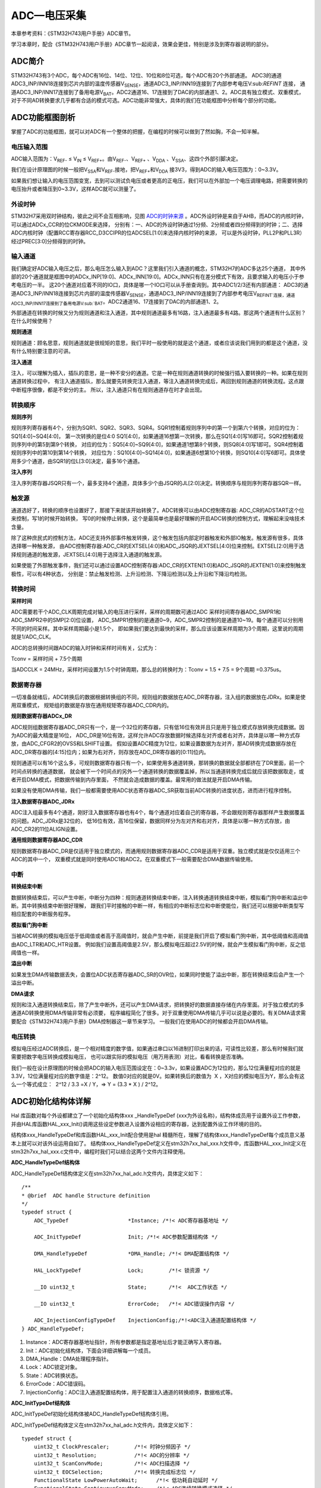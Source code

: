 .. vim: syntax=rst

ADC—电压采集
=================

本章参考资料：《STM32H743用户手册》ADC章节。

学习本章时，配合《STM32H743用户手册》ADC章节一起阅读，效果会更佳，特别是涉及到寄存器说明的部分。

ADC简介
~~~~~~~~~~~~~

STM32H743有3个ADC，每个ADC有16位、14位、12位、10位和8位可选，每个ADC有20个外部通道。
ADC3的通道ADC3_INP/INN18连接到芯片内部的温度传感器V\ :sub:`SENSE`\ ，通道ADC3_INP/INN19连接到了内部参考电压V\:sub:`REFINT` 连接，
通道ADC3_INP/INN17连接到了备用电源V\ :sub:`BAT`\。ADC2通道16、17连接到了DAC的内部通道1、2。ADC具有独立模式、双重模式，
对于不同AD转换要求几乎都有合适的模式可选。ADC功能非常强大，具体的我们在功能框图中分析每个部分的功能。

ADC功能框图剖析
~~~~~~~~~~~~~~~~~~~~~~~~~

.. image:: media/ADC002.png
    :align: center
    :name: 单个ADC功能框图
    :alt: 单个ADC功能框图

掌握了ADC的功能框图，就可以对ADC有一个整体的把握，在编程的时候可以做到了然如胸，不会一知半解。

电压输入范围
^^^^^^^^^^^^^^^^^^^^

ADC输入范围为：V\ :sub:`REF-` ≤ V\ :sub:`IN` ≤ V\ :sub:`REF+`\ 。由V\ :sub:`REF-`\ 、V\ :sub:`REF+` 、V\ :sub:`DDA` 、V\ :sub:`SSA`\ 、这四个外部引脚决定。

我们在设计原理图的时候一般把V\ :sub:`SSA`\ 和V\ :sub:`REF-`\ 接地，把V\ :sub:`REF+`\ 和V\ :sub:`DDA` 接3V3，得到ADC的输入电压范围为：0~3.3V。

如果我们想让输入的电压范围变宽，去到可以测试负电压或者更高的正电压，我们可以在外部加一个电压调理电路，把需要转换的电压抬升或者降压到0~3.3V，这样ADC就可以测量了。

外设时钟
^^^^^^^^^^^^

STM32H7采用双时钟结构，彼此之间不会互相影响，见图 ADC的时钟来源_ 。ADC外设时钟是来自于AHB，而ADC的内核时钟，可以通过ADCx_CCR的位CKMODE来选择，
分别有：一、ADC的外设时钟通过1分频、2分频或者四分频得到的时钟；二、选择ADC内核时钟（配置RCC寄存器RCC_D3CCIPR的位ADCSEL[1:0]来选择内核时钟的来源，
可以是外设时钟，PLL2P和PLL3R）经过PREC[3:0]分频得到的时钟。

.. image:: media/ADC003.png
    :align: center
    :name: ADC的时钟来源
    :alt: ADC的时钟来源


输入通道
^^^^^^^^^^^^

我们确定好ADC输入电压之后，那么电压怎么输入到ADC？这里我们引入通道的概念，STM32H7的ADC多达25个通道，
其中外部的20个通道就是框图中的ADCx_INP[19:0]、ADCx_INN[19:0]。ADCx_INN只有在差分模式下有效，且要求输入的电压小于参考电压的一半。
这20个通道对应着不同的IO口，具体是哪一个IO口可以从手册查询到。其中ADC1/2/3还有内部通道：
ADC3的通道ADC3_INP/INN18连接到芯片内部的温度传感器V\ :sub:`SENSE`\ ，通道ADC3_INP/INN19连接到了内部参考电压V\
:sub:`REFINT`连接，通道ADC3_INP/INN17连接到了备用电源V\ :sub:`BAT`\ 。ADC2通道16、17连接到了DAC的内部通道1、2。

.. image:: media/ADC004.png
    :align: center
    :name: STM32H743XIHxADC通道
    :alt: STM32H743XIHxADC通道


外部通道在转换的时候又分为规则通道和注入通道，其中规则通道最多有16路，注入通道最多有4路。那这两个通道有什么区别？在什么时候使用？

**规则通道**


规则通道：顾名思意，规则通道就是很规矩的意思，我们平时一般使用的就是这个通道，或者应该说我们用到的都是这个通道，没有什么特别要注意的可讲。

**注入通道**


注入，可以理解为插入，插队的意思，是一种不安分的通道。它是一种在规则通道转换的时候强行插入要转换的一种。如果在规则通道转换过程中，
有注入通道插队，那么就要先转换完注入通道，等注入通道转换完成后，再回到规则通道的转换流程。这点跟中断程序很像，都是不安分的主。
所以，注入通道只有在规则通道存在时才会出现。

转换顺序
^^^^^^^^^^^^

**规则序列**


规则序列寄存器有4个，分别为SQR1、SQR2、SQR3、SQR4。SQR1控制着规则序列中的第一个到第六个转换，对应的位为：SQ1[4:0]~SQ4[4:0]，
第一次转换的是位4:0 SQ1[4:0]，如果通道16想第一次转换，那么在SQ1[4:0]写16即可。SQR2控制着规则序列中的第5到第9个转换，
对应的位为：SQ5[4:0]~SQ9[4:0]，如果通道1想第8个转换，则SQ8[4:0]写1即可。SQR4控制着规则序列中的第10到第14个转换，
对应位为：SQ10[4:0]~SQ14[4:0]，如果通道6想第10个转换，则SQ10[4:0]写6即可。具体使用多少个通道，由SQR1的位L[3:0]决定，最多16个通道。

.. image:: media/ADC005.png
    :align: center
    :name: 规则序列寄存器
    :alt: 规则序列寄存器

**注入序列**


注入序列寄存器JSQR只有一个，最多支持4个通道，具体多少个由JSQR的JL[2:0]决定。转换顺序与规则序列寄存器SQR一样。

.. image:: media/ADC006.png
    :align: center
    :name: 注入序列寄存器
    :alt: 注入序列寄存器

触发源
^^^^^^^^^^^^

通道选好了，转换的顺序也设置好了，那接下来就该开始转换了。ADC转换可以由ADC控制寄存器: ADC_CR的ADSTART这个位来控制，写1的时候开始转换，
写0的时候停止转换，这个是最简单也是最好理解的开启ADC转换的控制方式，理解起来没啥技术含量。

除了这种庶民式的控制方法，ADC还支持外部事件触发转换，这个触发包括内部定时器触发和外部IO触发。触发源有很多，具体选择哪一种触发源，
由ADC控制寄存器:ADC_CR的EXTSEL[4:0]和ADC_JSQR的JEXTSEL[4:0]位来控制。EXTSEL[2:0]用于选择规则通道的触发源，JEXTSEL[4:0]用于选择注入通道的触发源。

如果使能了外部触发事件，我们还可以通过设置ADC控制寄存器:ADC_CR的EXTEN[1:0]和ADC_JSQR的JEXTEN[1:0]来控制触发极性，可以有4种状态，
分别是：禁止触发检测、上升沿检测、下降沿检测以及上升沿和下降沿均检测。

转换时间
^^^^^^^^^^^^

**采样时间**


ADC需要若干个ADC_CLK周期完成对输入的电压进行采样，采样的周期数可通过ADC 采样时间寄存器ADC_SMPR1和ADC_SMPR2中的SMP[2:0]位设置，
ADC_SMPR1控制的是通道0~9，ADC_SMPR2控制的是通道10~19。每个通道可以分别用不同的时间采样。其中采样周期最小是1.5个，
即如果我们要达到最快的采样，那么应该设置采样周期为3个周期，这里说的周期就是1/ADC_CLK。

ADC的总转换时间跟ADC的输入时钟和采样时间有关，公式为：

Tconv = 采样时间 + 7.5个周期

当ADCCLK = 24MHz，采样时间设置为1.5个时钟周期，那么总的转换时为：Tconv = 1.5 + 7.5 = 9个周期 =0.375us。

数据寄存器
^^^^^^^^^^^^

一切准备就绪后，ADC转换后的数据根据转换组的不同，规则组的数据放在ADC_DR寄存器，注入组的数据放在JDRx。如果是使用双重模式，
规矩组的数据是存放在通用规矩寄存器ADC_CDR内的。

**规则数据寄存器ADCx_DR**


ADC规则组数据寄存器ADC_DR只有一个，是一个32位的寄存器，只有低16位有效并且只是用于独立模式存放转换完成数据。因为ADC的最大精度是16位，
ADC_DR是16位有效，这样允许ADC存放数据时候选择左对齐或者右对齐，具体是以哪一种方式存放，由ADC_CFGR2的OVSS和LSHIFT设置。
假如设置ADC精度为12位，如果设置数据为左对齐，那AD转换完成数据存放在ADC_DR寄存器的[4:15]位内；如果为右对齐，则存放在ADC_DR寄存器的[0:11]位内。

规则通道可以有16个这么多，可规则数据寄存器只有一个，如果使用多通道转换，那转换的数据就全部都挤在了DR里面，前一个时间点转换的通道数据，
就会被下一个时间点的另外一个通道转换的数据覆盖掉，所以当通道转换完成后就应该把数据取走，或者开启DMA模式，把数据传输到内存里面，
不然就会造成数据的覆盖。最常用的做法就是开启DMA传输。

如果没有使用DMA传输，我们一般都需要使用ADC状态寄存器ADC_SR获取当前ADC转换的进度状态，进而进行程序控制。

**注入数据寄存器ADC_JDRx**


ADC注入组最多有4个通道，刚好注入数据寄存器也有4个，每个通道对应着自己的寄存器，不会跟规则寄存器那样产生数据覆盖的问题。ADC_JDRx是32位的，
低16位有效，高16位保留，数据同样分为左对齐和右对齐，具体是以哪一种方式存放，由ADC_CR2的11位ALIGN设置。

**通用规则数据寄存器ADC_CDR**


规则数据寄存器ADC_DR是仅适用于独立模式的，而通用规则数据寄存器ADC_CDR是适用于双重。独立模式就是仅仅适用三个ADC的其中一个，
双重模式就是同时使用ADC1和ADC2。在双重模式下一般需要配合DMA数据传输使用。

中断
^^^^^^^^^^^^

**转换结束中断**


数据转换结束后，可以产生中断，中断分为四种：规则通道转换结束中断，注入转换通道转换结束中断，模拟看门狗中断和溢出中断。其中转换结束中断很好理解，
跟我们平时接触的中断一样，有相应的中断标志位和中断使能位，我们还可以根据中断类型写相应配套的中断服务程序。

**模拟看门狗中断**


当被ADC转换的模拟电压低于低阈值或者高于高阈值时，就会产生中断，前提是我们开启了模拟看门狗中断，其中低阈值和高阈值由ADC_LTR和ADC_HTR设置。
例如我们设置高阈值是2.5V，那么模拟电压超过2.5V的时候，就会产生模拟看门狗中断，反之低阈值也一样。

**溢出中断**


如果发生DMA传输数据丢失，会置位ADC状态寄存器ADC_SR的OVR位，如果同时使能了溢出中断，那在转换结束后会产生一个溢出中断。

**DMA请求**


规则和注入通道转换结束后，除了产生中断外，还可以产生DMA请求，把转换好的数据直接存储在内存里面。对于独立模式的多通道AD转换使用DMA传输非常有必须要，
程序编程简化了很多。对于双重使用DMA传输几乎可以说是必要的。有关DMA请求需要配合《STM32H743用户手册》DMA控制器这一章节来学习。
一般我们在使用ADC的时候都会开启DMA传输。

电压转换
^^^^^^^^^^^^

模拟电压经过ADC转换后，是一个相对精度的数字值，如果通过串口以16进制打印出来的话，可读性比较差，那么有时候我们就需要把数字电压转换成模拟电压，
也可以跟实际的模拟电压（用万用表测）对比，看看转换是否准确。

我们一般在设计原理图的时候会把ADC的输入电压范围设定在：0~3.3v，如果设置ADC为12位的，那么12位满量程对应的就是3.3V，12位满量程对应的数字值是：2^12。
数值0对应的就是0V。如果转换后的数值为  X ，X对应的模拟电压为Y，那么会有这么一个等式成立：  2^12 / 3.3 =X / Y，=> Y = (3.3 \* X ) / 2^12。

ADC初始化结构体详解
~~~~~~~~~~~~~~~~~~~~~~~~~~~~~~~

Hal 库函数对每个外设都建立了一个初始化结构体xxx \_HandleTypeDef (xxx为外设名称)，结构体成员用于设置外设工作参数，
并由HAL库函数HAL_xxx_Init()调用这些设定参数进入设置外设相应的寄存器，达到配置外设工作环境的目的。

结构体xxx_HandleTypeDef和库函数HAL_xxx_Init配合使用是hal 精髓所在，理解了结构体xxx_HandleTypeDef每个成员意义基本上就可以对该外设运用自如了。
结构体xxx_HandleTypeDef定义在stm32h7xx_hal_xxx.h文件中，库函数HAL_xxx_Init定义在stm32h7xx_hal_xxx.c文件中，编程时我们可以结合这两个文件内注释使用。

**ADC_HandleTypeDef结构体**


ADC_HandleTypeDef结构体定义在stm32h7xx_hal_adc.h文件内，具体定义如下：

.. highlight:: c

::

    /**
    * @brief  ADC handle Structure definition
    */
    typedef struct {
        ADC_TypeDef                   *Instance; /*!< ADC寄存器基地址 */

        ADC_InitTypeDef               Init; /*!< ADC参数配置结构体 */

        DMA_HandleTypeDef             *DMA_Handle; /*!< DMA配置结构体 */

        HAL_LockTypeDef               Lock;        /*!< 锁资源 */

        __IO uint32_t                 State;       /*!<  ADC工作状态 */

        __IO uint32_t                 ErrorCode;   /*!< ADC错误操作内容 */

        ADC_InjectionConfigTypeDef    InjectionConfig;/*!<ADC注入通道配置结构体 */
    } ADC_HandleTypeDef;


(1) Instance：ADC寄存器基地址指针，所有参数都是指定基地址后才能正确写入寄存器。

(2) Init：ADC初始化结构体，下面会详细讲解每一个成员。

(3) DMA_Handle：DMA处理程序指针。

(4) Lock：ADC锁定对象。

(5) State：ADC转换状态。

(6) ErrorCode：ADC错误码。

(7) InjectionConfig：ADC注入通道配置结构体，用于配置注入通道的转换顺序，数据格式等。

**ADC_InitTypeDef结构体**


ADC_InitTypeDef初始化结构体被ADC_HandleTypeDef结构体引用。

ADC_InitTypeDef结构体定义在stm32h7xx_hal_adc.h文件内，具体定义如下：

.. highlight:: c

::

    typedef struct {
        uint32_t ClockPrescaler;        /*!< 时钟分频因子 */
        uint32_t Resolution;            /*!< ADC的分辨率 */
        uint32_t ScanConvMode;          /*!< ADC扫描选择 */
        uint32_t EOCSelection;          /*!< 转换完成标志位 */
        FunctionalState LowPowerAutoWait;      /*!< 低功耗自动延时 */
        FunctionalState ContinuousConvMode;    /*!< ADC连续转换模式选择 */
        uint32_t NbrOfConversion;       /*!< 转换通道数目 */
        FunctionalState DiscontinuousConvMode; /*!< ADC单次转换模式选择 */
        uint32_t NbrOfDiscConversion;   /*!< 单次转换通道的数目 */
        uint32_t ExternalTrigConv;      /*!< ADC外部触发源选择*/
        uint32_t ExternalTrigConvEdge;  /*!< ADC外部触发极性*/
        uint32_t ConversionDataManagement; /*!< 数据管理地址 */
        uint32_t Overrun;                  /*!< 发生溢出时，进行的操作 */
        uint32_t LeftBitShift;             /*!< 数据左移几位 */
        FunctionalState OversamplingMode;        /*!< 过采样模式 */
        ADC_OversamplingTypeDef Oversampling;   /*!< 过采样的参数配置*/
    } ADC_InitTypeDef;


(1)  ClockPrescaler：ADC时钟分频系数选择，系数决定ADC时钟频率，可选的分频系数为1、2、4和6等。ADC最大时钟配置为36MHz。

(2)  Resolution：配置ADC的分辨率，可选的分辨率有16位、12位、10位和8位。分辨率越高，AD转换数据精度越高，转换时间也越长；分辨率越低，AD转换数据精度越低，转换时间也越短。

(3)  ScanConvMode：可选参数为ENABLE和DISABLE，配置是否使用扫描。如果是单通道AD转换使用DISABLE，如果是多通道AD转换使用ENABLE。

(4)  EOCSelection：可选参数为ADC_EOC_SINGLE_CONV 和ADC_EOC_SEQ_CONV  ，指定通过轮询和中断来使用EOC标志或者是EOS标志进行转换。

(5)  LowPowerAutoWait：在低功耗模式下，自动调节ADC的转换频率。

(6)  ContinuousConvMode：可选参数为ENABLE 和DISABLE，配置是启动自动连续转换还是单次转换。使用ENABLE配置为使能自动连续转换；
使用DISABLE配置为单次转换，转换一次后停止需要手动控制才重新启动转换。

(7)  NbrOfConversion：指定AD规则转换通道数目，最大值为16。

(8)  DiscontinuousConvMode：不连续采样模式。一般为禁止模式。

(9)  NbrOfDiscConversion：ADC不连续转换通道数目。

(10) ExternalTrigConv：外部触发选择，图 单个ADC功能框图_ 中列举了很多外部触发条件，可根据项目需求配置触发来源。实际上，我们一般使用软件自动触发。

(11) ExternalTrigConvEdge：外部触发极性选择，如果使用外部触发，可以选择触发的极性，可选有禁止触发检测、上升沿触发检测、下降沿触发检测以及上升沿和下降沿均可触发检测。

(12) ConversionDataManagement： ADC转换后的数据处理方式。可以选择DMA传输，存储在数据寄存器中或者是传输到DFSDM寄存器中。

(13) Overrun：当数据溢出时，可以选择覆盖写入或者是丢弃新的数据。

(14) LeftBitShift：数据左移位数，一般用于数据对齐。最多可支持左移15位。

(15) OversamplingMode、Oversampling

..

   是否使能过采样模式，以及配置相应的参数。

**ADC_ChannelConfTypeDef结构体**


ADC_ChannelConfTypeDef结构体定义在stm32h7xx_hal_adc.h文件内，具体定义如下：

.. highlight:: c

::

    typedef struct {
        uint32_t Channel;                /*!< ADC转换通道*/
        uint32_t Rank;                   /*!< ADC转换顺序 */
        uint32_t SamplingTime;           /*!< ADC采样周期 */
        uint32_t SingleDiff;             /*!< 输入信号线的类型*/
        uint32_t OffsetNumber;           /*!< 采用偏移量的通道 */
        uint32_t Offset;                 /*!< 偏移量 */
        FunctionalState OffsetRightShift;   /*!< 数据右移位数*/
        FunctionalState OffsetSignedSaturation; /*!< 转换数据格式为有符号位数据 */
    } ADC_ChannelConfTypeDef;


(1) Channel：ADC转换通道。可以选择0~19。

(2) Rank：ADC转换顺序，可以选择1~16。

(3) SamplingTime：ADC的采样周期，最小值为1.5个ADC时钟。

(4) SingleDiff：选择ADC输入信号的类型。可以选择差分或者是单线。如果选择差分模式，则需要将相应的ADC_INNx连接到相应的信号线。

(5) OffsetNumber：使用偏移量的通道。当选择第一个通道时，则第一个通道转换的值需要减去一个偏移量，才能得到最终结果。

(6) Offset：偏移量。根据ADC的分辨率不同，支持的最大偏移量也不同，例如分辨率是16bit，，最大的偏移量为0xFFFF。

(7) OffsetRightShift：采样值进行右移的位数。

(8) OffsetSignedSaturation：是否使能ADC采样值的最高位为符号位。

独立模式单通道采集实验
~~~~~~~~~~~~~~~~~~~~~~~~~~~~~~~

STM32的ADC功能繁多，我们设计三个实验尽量完整的展示ADC的功能。首先是比较基础实用的单通道采集，
实现开发板上电位器的动触点输出引脚电压的采集并通过串口打印至PC端串口调试助手。单通道采集适用AD转换完成中断，
在中断服务函数中读取数据，不使用DMA传输，在多通道采集时才使用DMA传输。

硬件设计
^^^^^^^^^^^^

电路设计见图 开发板ADC原理图_ 。

.. image:: media/ADC007.png
    :align: center
    :name: 开发板电位器部分原理图
    :alt: 开发板电位器部分原理图

贴片滑动变阻器的动触点通过连接至STM32芯片的ADC通道引脚。当我们使用旋转滑动变阻器调节旋钮时，其动触点电压也会随之改变，
电压变化范围为0~3.3V，亦是开发板默认的ADC电压采集范围。

软件设计
^^^^^^^^^^^^

这里只讲解核心的部分代码，有些变量的设置，头文件的包含等并没有涉及到，完整的代码请参考本章配套的工程。

我们编写两个ADC驱动文件，bsp_adc.h 和 bsp_adc.c，用来存放ADC所用IO引脚的初始化函数以及ADC配置相关函数。

编程要点
''''''''''''

1) 初始化配置ADC目标引脚为模拟输入模式；

2) 使能ADC时钟；

3) 配置通用ADC为独立模式，采样1分频；

4) 设置目标ADC为16位分辨率，1通道的连续转换，不需要外部触发；

5) 设置ADC转换通道顺序及采样时间；

6) 配置使能ADC转换完成中断，在中断内读取转换完数据；

7) 启动ADC转换；

8) 使能软件触发ADC转换。

ADC转换结果数据使用中断方式读取，这里没有使用DMA进行数据传输。

代码分析
''''''''''''

**ADC宏定义**


.. code-block:: c
    :caption: 代码清单:ADC-1 ADC宏定义
    :name: 代码清单:ADC-1
    :linenos:

    //引脚定义
    #define RHEOSTAT_ADC_PIN                            GPIO_PIN_3
    #define RHEOSTAT_ADC_GPIO_PORT                      GPIOF
    #define RHEOSTAT_ADC_GPIO_CLK_ENABLE()              __GPIOF_CLK_ENABLE()

    // ADC 序号宏定义
    #define RHEOSTAT_ADC                        ADC3
    #define RHEOSTAT_ADC_CLK_ENABLE()           __ADC3_CLK_ENABLE()
    #define RHEOSTAT_ADC_CHANNEL                ADC_CHANNEL_5

    #define Rheostat_ADC_IRQ                    ADC3_IRQn


使用宏定义引脚信息方便硬件电路改动时程序移植。

**ADC GPIO初始化函数**


.. code-block:: c
    :caption: 代码清单:ADC-2 ADC GPIO初始化
    :name: 代码清单:ADC-2
    :linenos:

    static void ADC_GPIO_Mode_Config(void)
    {
        /* 定义一个GPIO_InitTypeDef类型的结构体 */
        GPIO_InitTypeDef  GPIO_InitStruct;
        /* 使能ADC3引脚的时钟 */
        RHEOSTAT_ADC_GPIO_CLK_ENABLE();
        __HAL_RCC_SYSCFG_CLK_ENABLE();

        GPIO_InitStruct.Mode = GPIO_MODE_ANALOG;
        GPIO_InitStruct.Pull = GPIO_NOPULL;
        GPIO_InitStruct.Pin = RHEOSTAT_ADC_PIN;
        /* 配置为模拟输入，不需要上拉电阻 */
        HAL_GPIO_Init(RHEOSTAT_ADC_GPIO_PORT, &GPIO_InitStruct);

        /* H743XIHx的ADC3_CH1使用的是PC3_C，与PC3是两个不同的引脚，
        通过一个模拟开关连接，使用时需要切换 */
        /* PC3_C ------> ADC3_INP1  */
        HAL_SYSCFG_AnalogSwitchConfig(SYSCFG_SWITCH_PC3, SYSCFG_SWITCH_PC3_OPEN);
    }


使用到GPIO时候都必须开启对应的GPIO时钟，GPIO用于AD转换功能必须配置为模拟输入模式。PC3_C和PC3引脚是两个独立的焊盘，通过模拟开关连接，使用时需要切换。

**配置ADC工作模式**


.. code-block:: c
    :caption: 代码清单:ADC-3 ADC工作模式配置
    :name: 代码清单:ADC-3
    :linenos:

    static void ADC_Mode_Config(void)
    {
        ADC_ChannelConfTypeDef ADC_Config;

        RCC_PeriphCLKInitTypeDef RCC_PeriphClkInit;
        /*            配置ADC3时钟源             */
        /*    HSE Frequency(Hz)    = 25000000   */
        /*         PLL_M                = 5     */
        /*         PLL_N                = 160   */
        /*         PLL_P                = 25    */
        /*         PLL_Q                = 2     */
        /*         PLL_R                = 2     */
        /*     ADC_ker_clk         = 32000000   */
        RCC_PeriphClkInit.PeriphClockSelection = RCC_PERIPHCLK_ADC;
        RCC_PeriphClkInit.PLL2.PLL2FRACN = 0;
        RCC_PeriphClkInit.PLL2.PLL2M = 5;
        RCC_PeriphClkInit.PLL2.PLL2N = 160;
        RCC_PeriphClkInit.PLL2.PLL2P = 25;
        RCC_PeriphClkInit.PLL2.PLL2Q = 2;
        RCC_PeriphClkInit.PLL2.PLL2R = 2;
        RCC_PeriphClkInit.PLL2.PLL2RGE = RCC_PLL2VCIRANGE_2;
        RCC_PeriphClkInit.PLL2.PLL2VCOSEL = RCC_PLL2VCOWIDE;
        RCC_PeriphClkInit.AdcClockSelection = RCC_ADCCLKSOURCE_PLL2;
        HAL_RCCEx_PeriphCLKConfig(&RCC_PeriphClkInit);

        /* 使能ADC3时钟 */
        RHEOSTAT_ADC_CLK_ENABLE();

        ADC_Handle.Instance = RHEOSTAT_ADC;
        //使能Boost模式,1.5.0版hal库做出修改，取消了这个参数选项
        ADC_Handle.Init.BoostMode = ENABLE;
        //ADC时钟1分频
        ADC_Handle.Init.ClockPrescaler = ADC_CLOCK_ASYNC_DIV1;
        //使能连续转换模式
        ADC_Handle.Init.ContinuousConvMode = ENABLE;
        //转换通道 1个
        ADC_Handle.Init.NbrOfConversion = 1;
        //数据存放在数据寄存器中
        ADC_Handle.Init.ConversionDataManagement = ADC_CONVERSIONDATA_DR;
        //关闭不连续转换模式
        ADC_Handle.Init.DiscontinuousConvMode = DISABLE;
        //非连续转换个数
        ADC_Handle.Init.NbrOfDiscConversion = 0;
        //数据右对齐
        ADC_Handle.Init.LeftBitShift = ADC_LEFTBITSHIFT_NONE;

        //使能EOC标志位
        ADC_Handle.Init.EOCSelection = ADC_EOC_SINGLE_CONV;
        //软件触发
        ADC_Handle.Init.ExternalTrigConv = ADC_SOFTWARE_START;
        //关闭低功耗自动等待
        ADC_Handle.Init.LowPowerAutoWait = DISABLE;
        //数据溢出时，覆盖写入
        ADC_Handle.Init.Overrun = ADC_OVR_DATA_OVERWRITTEN;
        //不使能过采样模式
        ADC_Handle.Init.OversamplingMode = DISABLE;
        //分辨率为：16bit
        ADC_Handle.Init.Resolution = ADC_RESOLUTION_16B;
        //不使能多通道扫描
        ADC_Handle.Init.ScanConvMode = DISABLE;
        //初始化 ADC
        HAL_ADC_Init(&ADC_Handle);

        //使用通道1
        ADC_Config.Channel = ADC_CHANNEL_1;
        //转换顺序为1
        ADC_Config.Rank = ADC_REGULAR_RANK_1 ;
        //采样周期为64.5个周期
        ADC_Config.SamplingTime = ADC_SAMPLETIME_64CYCLES_5;
        //不使用差分输入的功能
        ADC_Config.SingleDiff = ADC_SINGLE_ENDED ;
        //配置ADC通道
        HAL_ADC_ConfigChannel(&ADC_Handle, &ADC_Config);
        //使能ADC
        ADC_Enable(&ADC_Handle);
    }


首先，使用ADC_HandleTypeDef和ADC_ChannelConfTypeDef结构体分别定义一个ADC初始化和ADC通道配置变量，这两个结构体我们之前已经有详细讲解。

我们调用RHEOSTAT_ADC_CLK_ENABLE()开启ADC时钟。

接下来我们使用ADC_HandleTypeDef结构体变量ADC_Handle来配置ADC的寄存器基地址指针、分频系数为1、ADC3为16位分辨率、单通道采集不需要扫描、
启动连续转换、使用内部软件触发无需外部触发事件，并调用HAL_ADC_Init函数完成ADC1工作环境配置。

使用ADC_ChannelConfTypeDef结构体变量ADC_Config来配置ADC的通道、转换顺序，可选为1到16；采样周期选择，采样周期越短，
ADC转换数据输出周期就越短但数据精度也越低，采样周期越长，ADC转换数据输出周期就越长同时数据精度越高。PC3对应ADC3通道ADC_Channel_1，
这里我们选择ADC_SAMPLETIME_64CYCLES_5即64.5周期的采样时间，调用HAL_ADC_ConfigChannel函数完成ADC3的配置。

利用ADC转换完成中断可以非常方便的保证我们读取到的数据是转换完成后的数据而不用担心该数据可能是ADC正在转换时“不稳定”的数据。
我们使用HAL_ADC_Start_IT函数使能ADC转换完成中断，并在中断服务函数中读取转换结果数据。

**ADC中断配置**


.. code-block:: c
    :caption: 代码清单:ADC-4 ADC中断配置
    :name: 代码清单:ADC-4
    :linenos:

    // 配置中断优先级
    static void Rheostat_ADC_NVIC_Config(void)
    {
        HAL_NVIC_SetPriority(Rheostat_ADC_IRQ, 0, 0);
        HAL_NVIC_EnableIRQ(Rheostat_ADC_IRQ);
    }


在Rheostat_ADC_NVIC_Config函数中我们配置了ADC转换完成的中断源和中断优先级。

**ADC中断服务函数**


.. code-block:: c
    :caption: 代码清单:ADC-5 ADC中断服务函数
    :name: 代码清单:ADC-5
    :linenos:

    void ADC_IRQHandler(void)
    {
        HAL_ADC_IRQHandler(&ADC_Handle);
    }
    /**
    * @brief  转换完成中断回调函数（非阻塞模式）
    * @param  AdcHandle : ADC句柄
    * @retval 无
    */
    void HAL_ADC_ConvCpltCallback(ADC_HandleTypeDef* AdcHandle)
    {
        /* 获取结果 */
        ADC_ConvertedValue = HAL_ADC_GetValue(AdcHandle);
    }


中断服务函数一般定义在stm32h7xx_it.c文件内，HAL_ADC_IRQHandler是HAL中自带的一个中断服务函数，他处理过程中会指向一个回调函数给我们去添加用户代码，
这里我们使用HAL_ADC_ConvCpltCallback转换完成中断，在ADC转换完成后就会进入中断服务函数，在进入回调函数，
我们在回调函数内直接读取ADC转换结果保存在变量ADC_ConvertedValue(在bsp_adc.c中定义)中。

ADC_GetConversionValue函数是获取ADC转换结果值的库函数，只有一个形参为ADC句柄，该函数还返回一个16位的ADC转换结果值。

**主函数**

.. code-block:: c
    :caption: 代码清单:ADC-6 主函数
    :name: 代码清单:ADC-6
    :linenos:

    int main(void)
    {

        /* 系统时钟初始化成480MHz */
        SystemClock_Config();

        /* 默认不配置 MPU，若需要更高性能，当配置 MPU 后，使用
        DMA 时需注意 Cache 与 内存内容一致性的问题，
        具体注意事项请参考配套教程的 MPU 配置相关章节 */
    //  Board_MPU_Config(0, MPU_Normal_WT, 0xD0000000, MPU_32MB);
    //  Board_MPU_Config(1, MPU_Normal_WT, 0x24000000, MPU_512KB);

        SCB_EnableICache();    // 使能指令 Cache
        SCB_EnableDCache();    // 使能数据 Cache

        LED_GPIO_Config();
        /* 配置串口1为：115200 8-N-1 */
        DEBUG_USART_Config();

        /* ADC初始化子程序 */
        ADC_Init();

        while (1) {
            LED2_TOGGLE;
            Delay(0xffffee);

            printf("\r\n The current AD value = 0x%04X \r\n", ADC_ConvertedValue);

            printf("\r\n The current AD value = %f V \r\n", ADC_vol);

            /*开启ADC3中断 */
            HAL_NVIC_EnableIRQ(Rheostat_ADC_IRQ);
            /* ADC的采样值 / ADC精度 = 电压值 / 3.3 */
            ADC_vol = (float)(ADC_ConvertedValue*3.3/65536);
            /*关闭ADC3中断 */
            HAL_NVIC_DisableIRQ(Rheostat_ADC_IRQ);
        }
    }


配置调试串口相关参数，函数定义在bsp_debug_usart.c文件中。

接下来调用ADC \_Init函数进行ADC初始化配置并启动ADC。ADC \_Init函数是定义在bsp_adc.c文件中，它只是简单的分别调用ADC_GPIO_Mode_Config()、
ADC_Mode_Config ()和Rheostat_ADC_NVIC_Config()。

Delay函数只是一个简单的延时函数。

在ADC中断服务函数的回调函数中我们把AD转换结果保存在变量ADC_ConvertedValue中，根据我们之前的分析可以非常清楚的计算出对应的电位器动触点的电压值。

最后就是把相关数据打印至串口调试助手。

下载验证
^^^^^^^^^^^^

用USB线连接开发板“USB TO UART”接口跟电脑，在电脑端打开串口调试助手，把编译好的程序下载到开发板。在串口调试助手可看到不断有数据从开发板传输过来，
此时我们旋转电位器改变其电阻值，那么对应的数据也会有变化。

独立模式多通道采集实验
~~~~~~~~~~~~~~~~~~~~~~~~~~~~~~~


硬件设计
^^^^^^^^^^^^

开发板已通过排针接口把部分ADC通道引脚引出，我们可以根据需要选择使用。实际使用时候必须注意保存ADC引脚是单独使用的，不可能与其他模块电路共用同一引脚。


软件设计
^^^^^^^^^^^^

这里只讲解核心的部分代码，有些变量的设置，头文件的包含等并没有涉及到，完整的代码请参考本章配套的工程。

跟单通道例程一样，我们编写两个ADC驱动文件，bsp_adc.h 和 bsp_adc.c，用来存放ADC所用IO引脚的初始化函数以及ADC配置相关函数，
实际上这两个文件跟单通道实验的文件是非常相似的。


编程要点
''''''''''''

1) 初始化配置ADC目标引脚为模拟输入模式；

2) 使能ADC时钟和DMA时钟；

3) 配置DMA从ADC规矩数据寄存器传输数据到我们指定的存储区；

4) 配置通用ADC为独立模式，采样时钟1分频；

5) 设置ADC为16位分辨率，启动扫描，连续转换，不需要外部触发；

6) 设置ADC转换通道顺序及采样时间；

7) 使能DMA请求，DMA在AD转换完自动传输数据到指定的存储区；

8) 启动ADC转换；

9) 使能软件触发ADC转换。

ADC转换结果数据使用DMA方式传输至指定的存储区，这样取代单通道实验使用中断服务的读取方法。实际上，多通道ADC采集一般使用DMA数据传输方式更加高效方便。


代码分析
''''''''''''


**ADC宏定义**


.. code-block:: c
    :caption: 代码清单:ADC-7 多通道ADC相关宏定义
    :name: 代码清单:ADC-7
    :linenos:

    //引脚定义
#define RHEOSTAT_ADC_PIN1                           GPIO_PIN_3  
#define RHEOSTAT_ADC_PIN2                           GPIO_PIN_4
#define RHEOSTAT_ADC_PIN3                           GPIO_PIN_5
#define RHEOSTAT_ADC_PIN4                           GPIO_PIN_6
#define RHEOSTAT_ADC_PIN5                           GPIO_PIN_7
#define RHEOSTAT_ADC_PIN6                           GPIO_PIN_8

#define RHEOSTAT_ADC_GPIO_PORT                      GPIOF                     
#define RHEOSTAT_ADC_GPIO_CLK_ENABLE()              __GPIOF_CLK_ENABLE()

// ADC 序号宏定义
#define RHEOSTAT_ADC1                        ADC3
#define RHEOSTAT_ADC1_CLK_ENABLE()           __ADC3_CLK_ENABLE()


#define RHEOSTAT_ADC_CHANNEL1                 ADC_CHANNEL_5
#define RHEOSTAT_ADC_CHANNEL2                 ADC_CHANNEL_9
#define RHEOSTAT_ADC_CHANNEL3                 ADC_CHANNEL_4
#define RHEOSTAT_ADC_CHANNEL4                 ADC_CHANNEL_8
#define RHEOSTAT_ADC_CHANNEL5                 ADC_CHANNEL_3
#define RHEOSTAT_ADC_CHANNEL6                 ADC_CHANNEL_7

#define Rheostat_ADC12_IRQ                    ADC_IRQn


定义多个通道进行多通道ADC实验，并且定义DMA相关配置。


**ADC GPIO初始化函数**


.. code-block:: c
    :caption: 代码清单:ADC-8 ADC GPIO初始化
    :name: 代码清单:ADC-8
    :linenos:

    static void ADC_GPIO_Mode_Config(void)
    {
         /* 定义一个GPIO_InitTypeDef类型的结构体 */
         GPIO_InitTypeDef  GPIO_InitStruct;
         /* 使能ADC引脚的时钟 */
         RHEOSTAT_ADC_GPIO_CLK_ENABLE();
         //通道18——IO初始化
         GPIO_InitStruct.Mode = GPIO_MODE_ANALOG; 
         GPIO_InitStruct.Pull = GPIO_NOPULL;
         GPIO_InitStruct.Pin = RHEOSTAT_ADC_PIN1; 
         /* 配置为模拟输入，不需要上拉电阻 */ 
         HAL_GPIO_Init(RHEOSTAT_ADC_GPIO_PORT, &GPIO_InitStruct);
         //通道19——IO初始化
         GPIO_InitStruct.Pin = RHEOSTAT_ADC_PIN2;
         HAL_GPIO_Init(RHEOSTAT_ADC_GPIO_PORT, &GPIO_InitStruct);
         //通道3——IO初始化
         GPIO_InitStruct.Pin = RHEOSTAT_ADC_PIN3;
         HAL_GPIO_Init(RHEOSTAT_ADC_GPIO_PORT, &GPIO_InitStruct);
         //通道7——IO初始化
         GPIO_InitStruct.Pin = RHEOSTAT_ADC_PIN4;
         HAL_GPIO_Init(RHEOSTAT_ADC_GPIO_PORT, &GPIO_InitStruct);  
         
         GPIO_InitStruct.Pin = RHEOSTAT_ADC_PIN5;
         HAL_GPIO_Init(RHEOSTAT_ADC_GPIO_PORT, &GPIO_InitStruct);  
            
         GPIO_InitStruct.Pin = RHEOSTAT_ADC_PIN6;
         HAL_GPIO_Init(RHEOSTAT_ADC_GPIO_PORT, &GPIO_InitStruct);  
    }


使用到GPIO时候都必须开启对应的GPIO时钟，GPIO用于AD转换功能必须配置为模拟输入模式。


**配置ADC工作模式**

.. code-block:: c
    :caption: 代码清单:ADC-9 ADC工作模式配置
    :name: 代码清单:ADC-9
    :linenos:

    static void ADC_Mode_Config(void)
    {
         ADC_ChannelConfTypeDef ADC_Config;
  
         RCC_PeriphCLKInitTypeDef RCC_PeriphClkInit;  
         /*            配置ADC3时钟源             */
         /*    HSE Frequency(Hz)    = 25000000   */                                             
         /*         PLL_M                = 5     */
         /*         PLL_N                = 160   */
         /*         PLL_P                = 25    */
         /*         PLL_Q                = 2     */
         /*         PLL_R                = 2     */
         /*     ADC_ker_clk         = 32000000   */
            RCC_PeriphClkInit.PeriphClockSelection = RCC_PERIPHCLK_ADC;
         RCC_PeriphClkInit.PLL2.PLL2FRACN = 0;
         RCC_PeriphClkInit.PLL2.PLL2M = 5;
         RCC_PeriphClkInit.PLL2.PLL2N = 160;
         RCC_PeriphClkInit.PLL2.PLL2P = 25;
         RCC_PeriphClkInit.PLL2.PLL2Q = 2;
         RCC_PeriphClkInit.PLL2.PLL2R = 2;
         RCC_PeriphClkInit.PLL2.PLL2RGE = RCC_PLL2VCIRANGE_2;
         RCC_PeriphClkInit.PLL2.PLL2VCOSEL = RCC_PLL2VCOWIDE;
         RCC_PeriphClkInit.AdcClockSelection = RCC_ADCCLKSOURCE_PLL2; 
            HAL_RCCEx_PeriphCLKConfig(&RCC_PeriphClkInit);  
      
         /* 使能ADC1、2时钟 */
         RHEOSTAT_ADC1_CLK_ENABLE();
         __HAL_RCC_DMA1_CLK_ENABLE();
         
         hdma_adc1.Instance = DMA1_Stream1;
         hdma_adc1.Init.Request = DMA_REQUEST_ADC3;
         hdma_adc1.Init.Direction = DMA_PERIPH_TO_MEMORY;
         hdma_adc1.Init.PeriphInc = DMA_PINC_DISABLE;
         hdma_adc1.Init.MemInc = DMA_MINC_ENABLE;
         hdma_adc1.Init.PeriphDataAlignment = DMA_PDATAALIGN_HALFWORD;
         hdma_adc1.Init.MemDataAlignment = DMA_MDATAALIGN_HALFWORD;
         hdma_adc1.Init.Mode = DMA_CIRCULAR;
         hdma_adc1.Init.Priority = DMA_PRIORITY_LOW;
         hdma_adc1.Init.FIFOMode = DMA_FIFOMODE_DISABLE;
         if(HAL_DMA_Init(&hdma_adc1) != HAL_OK)
         {}
         __HAL_LINKDMA(&ADC1_Handle,DMA_Handle,hdma_adc1);    
            
         
         ADC1_Handle.Instance = RHEOSTAT_ADC1;
         //ADC时钟1分频
         ADC1_Handle.Init.ClockPrescaler = ADC_CLOCK_ASYNC_DIV2;
         //使能连续转换模式
         ADC1_Handle.Init.ContinuousConvMode = ENABLE;
         //数据存放在数据寄存器中
         ADC1_Handle.Init.ConversionDataManagement = ADC_CONVERSIONDATA_DMA_CIRCULAR;
         //关闭不连续转换模式
         ADC1_Handle.Init.DiscontinuousConvMode = DISABLE;
         //单次转换
         ADC1_Handle.Init.EOCSelection = ADC_EOC_SINGLE_CONV;
         //软件触发
         ADC1_Handle.Init.ExternalTrigConv = ADC_SOFTWARE_START;
         //关闭低功耗自动等待
         ADC1_Handle.Init.LowPowerAutoWait = DISABLE;
         //数据溢出时，覆盖写入
         ADC1_Handle.Init.Overrun = ADC_OVR_DATA_OVERWRITTEN;
         //不使能过采样模式
         ADC1_Handle.Init.OversamplingMode = DISABLE;
         //分辨率为：16bit
         ADC1_Handle.Init.Resolution = ADC_RESOLUTION_16B;
         //不使能多通道扫描
         ADC1_Handle.Init.ScanConvMode = ENABLE;
         //扫描四个通道
         ADC1_Handle.Init.NbrOfConversion = 6;
         //初始化 ADC1
         HAL_ADC_Init(&ADC1_Handle);
               
         //使用通道18
         ADC_Config.Channel = RHEOSTAT_ADC_CHANNEL1;
         //转换顺序为1
         ADC_Config.Rank = ADC_REGULAR_RANK_1;
         //采样周期为64.5个周期
         ADC_Config.SamplingTime = ADC_SAMPLETIME_64CYCLES_5;
         //不使用差分输入的功能
         ADC_Config.SingleDiff = ADC_SINGLE_ENDED ;
         //配置ADC通道
         HAL_ADC_ConfigChannel(&ADC1_Handle, &ADC_Config);    

         //使用通道19
         ADC_Config.Channel = RHEOSTAT_ADC_CHANNEL2;
         //转换顺序为2
         ADC_Config.Rank = ADC_REGULAR_RANK_2;
         //配置ADC通道
         HAL_ADC_ConfigChannel(&ADC1_Handle, &ADC_Config);
         
         //使用通道3
         ADC_Config.Channel = RHEOSTAT_ADC_CHANNEL3;
         //转换顺序为1
         ADC_Config.Rank = ADC_REGULAR_RANK_3;
         //配置ADC通道
         HAL_ADC_ConfigChannel(&ADC1_Handle, &ADC_Config); 

         //使用通道7
         ADC_Config.Channel = RHEOSTAT_ADC_CHANNEL4;
         //转换顺序为1
         ADC_Config.Rank = ADC_REGULAR_RANK_4;
         //配置ADC通道
         HAL_ADC_ConfigChannel(&ADC1_Handle, &ADC_Config);
            
               //使用通道7
         ADC_Config.Channel = RHEOSTAT_ADC_CHANNEL5;
         //转换顺序为1
         ADC_Config.Rank = ADC_REGULAR_RANK_5;
         //配置ADC通道
         HAL_ADC_ConfigChannel(&ADC1_Handle, &ADC_Config);
            
               //使用通道7
         ADC_Config.Channel = RHEOSTAT_ADC_CHANNEL6;
         //转换顺序为1
         ADC_Config.Rank = ADC_REGULAR_RANK_6;
         //配置ADC通道
         HAL_ADC_ConfigChannel(&ADC1_Handle, &ADC_Config);
         
         //使能ADC1
         ADC_Enable(&ADC1_Handle);
         
         HAL_ADC_Start_DMA(&ADC1_Handle, (uint32_t *)ADC_ConvertedValue, 6);

    }



首先，我们使用了DMA_HandleTypeDef定义了一个DMA初始化类型变量，该结构体内容我们在DMA篇已经做了非常详细的讲解；
另外还使用ADC_HandleTypeDef和ADC_ChannelConfTypeDef结构体分别定义一个ADC初始化和ADC通道配置变量，这两个结构体我们之前已经有详细讲解。

调用RHEOSTAT_ADC_DMA_CLK_ENABLE()和RHEOSTAT_ADC1_CLK_ENABLE ()函数开启ADC时钟以及开启DMA时钟。

我们需要对DMA进行必要的配置。首先设置外设基地址就是ADC的规则数据寄存器地址；存储器的地址就是我们指定的数据存储区空间，
ADC_ConvertedValue是我们定义的一个全局数组名，它是一个无符号16位含有4个元素的整数数组；ADC规则转换对应只有一个数据寄存器所以地址不能递增，
而我们定义的存储区是专门用来存放不同通道数据的，所以需要自动地址递增。ADC的规则数据寄存器只有低16位有效，所以设置数据大小为半字大小。
ADC配置为连续转换模式DMA也设置为循环传输模式。设置好DMA相关参数后就使用HAL_DMA_Init函数初始化。

接下来我们使用ADC_HandleTypeDef和ADC_ChannelConfTypeDef来配置ADC为独立模式、分频系数为1、数据通过DMA进行传输、64.5个周期的采样延迟，
并调用HAL_ADC_ConfigChannel函数完成ADC通道的配置。

我们使用ADC_HandleTypeDef结构体变量ADC_InitTypeDef来配置ADC1为16位分辨率、使能扫描模式、启动连续转换、使用内部软件触发无需外部触发事件、
使用右对齐数据格式、转换通道为4，是否使能ADC的DMA请求，如果使能请求，并调用HAL_ADC_Start_DMA函数控制ADC转换启动。
在ADC转换完成后就请求DMA实现数据传输，并调用ADC_Init函数完成ADC1工作环境配置。

ADC_ChannelConfTypeDef函数用来配置ADC通道转换顺序和采样时间。分别配置四个ADC通道引脚并设置相应的转换顺序和采样周期。


**主函数**


.. code-block:: c
    :caption: 代码清单:ADC-10 主函数
    :name: 代码清单:ADC-10
    :linenos:

    int main(void)
    {
       /* 系统时钟初始化成480MHz */
         SystemClock_Config();

         /* 配置串口1为：115200 8-N-1 */
         DEBUG_USART_Config();
      
      /* ADC初始化子程序 */ 
      ADC_Init();
      
      while(1)
         {	
            ADC_vol[0] =(float) ADC_ConvertedValue[0]/65536*(float)3.3;
            ADC_vol[1] =(float) ADC_ConvertedValue[1]/65536*(float)3.3;
            ADC_vol[2] =(float) ADC_ConvertedValue[2]/65536*(float)3.3;
            ADC_vol[3] =(float) ADC_ConvertedValue[3]/65536*(float)3.3;
            ADC_vol[4] =(float) ADC_ConvertedValue[4]/65536*(float)3.3;
            ADC_vol[5] =(float) ADC_ConvertedValue[5]/65536*(float)3.3;
         
            printf("\r\n CH5_PF3 value = %f V \r\n",ADC_vol[0]);
            printf("\r\n CH9_PF4 value = %f V \r\n",ADC_vol[1]);
            printf("\r\n CH4_PF5 value = %f V \r\n",ADC_vol[2]);
            printf("\r\n CH8_PF6 value = %f V \r\n",ADC_vol[3]);
            printf("\r\n CH3_PF7 value = %f V \r\n",ADC_vol[4]);
            printf("\r\n CH7_PF8 value = %f V \r\n",ADC_vol[5]);
         
            printf("\r\n\r\n");
            Delay(0xffffff);  
         }  
        }
    }


主函数先初始化系统时钟，然后开启指令和数据cache，再调用DEBUG_USART_Config函数配置调试串口相关参数，函数定义在bsp_debug_usart.c文件中。

接下来调用ADC_Init函数进行ADC初始化配置并启动ADC。ADC_Init函数是定义在bsp_adc.c文件中，它只是简单的分别调用ADC_GPIO_Mode_Config ()，
ADC_Mode_Config ()以及软件触发ADC采样函数HAL_ADC_Start（）。

Delay函数只是一个简单的延时函数。

我们配置了DMA数据传输所以它会自动把ADC转换完成后数据保存到数组ADC_ConvertedValue内，我们只要直接使用数组就可以了。经过简单地计算就可以得到每个通道对应的实际电压。

最后就是把相关数据打印至串口调试助手。


下载验证
^^^^^^^^^^^^

将待测电压通过杜邦线接在对应引脚上，用USB线连接开发板“USB TO UART”接口跟电脑，在电脑端打开串口调试助手，把编译好的程序下载到开发板。
在串口调试助手可看到不断有数据从开发板传输过来，此时我们改变输入电压值，那么对应的数据也会有变化。

双重ADC交替模式采集实验
~~~~~~~~~~~~~~~~~~~~~~~~~~~~~~~~~~~~~

AD转换包括采样阶段和转换阶段，在采样阶段才对通道数据进行采集；而在转换阶段只是将采集到的数据进行转换为数字量输出，此刻通道数据变化不会改变转换结果。
独立模式的ADC采集需要在一个通道采集并且转换完成后才会进行下一个通道的采集。
双重的机制使用两个或以上ADC同时采样两个或以上不同通道的数据或者使用两个或以上ADC交叉采集同一通道的数据。双重或者三重ADC模式较独立模式一个最大的优势就是转换速度快。

我们这里介绍双重ADC交替模式，只适用于ADC1和ADC2。双重ADC交替模式是针对同一通道的使用两个ADC（ADC1作为主ADC，ADC2作为从ADC）交叉采集，
就是在ADC1采样完等几个时钟周期后ADC2开始采样，此时ADC1处在转换阶段，当ADC2采样完成再等几个时钟周期后ADC1就进行采样，
充分利用转换阶段时间达到增快采样速度的效果。AD转换过程见图 双重ADC交叉模式_ ，利用ADC的转换阶段时间另外一个ADC进行采样，
而不用像独立模式必须等待采样和转换结束后才进行下一次采样及转换。

.. image:: media/ADC008.png
    :align: center
    :name: 双重ADC交叉模式
    :alt: 双重ADC交叉模式


硬件设计
^^^^^^^^^^^^

双重ADC交叉模式是针对同一个通道的ADC采集模式，这种情况跟29.4 29.4 小节的单通道实验非常类似，
只是同时使用两个ADC对同一通道进行采集，所以电路设计与之相同即可，具体可参考图 开发板电位器部分原理图_ 。


软件设计
^^^^^^^^^^^^

这里只讲解核心的部分代码，有些变量的设置，头文件的包含等并没有涉及到，完整的代码请参考本章配套的工程。

跟单通道例程一样，我们编写两个ADC驱动文件，bsp_adc.h 和 bsp_adc.c，用来存放ADC所用IO引脚的初始化函数以及ADC配置相关函数，实际上这两个文件跟单通道实验的文件非常相似。


编程要点
''''''''''''

1) 初始化配置ADC目标引脚为模拟输入模式；

2) 使能ADC1、ADC2以及DMA时钟；

3) 配置DMA控制将ADC通用规矩数据寄存器数据转存到指定存储区；

4) 配置通用ADC为双重ADC交替模式，采样1分频；

5) 设置ADC1、ADC2为16位分辨率，禁用扫描，连续转换，不需要外部触发；

6) 设置ADC1、ADC2转换通道顺序及采样时间；

7) 使能ADC1的 DMA请求，在ADC转换完后自动请求DMA进行数据传输；

8) 启动ADC1、ADC2转换；

9) 使能软件触发ADC转换。

ADC转换结果数据使用DMA方式传输至指定的存储区，这样取代单通道实验使用中断服务的读取方法。


代码分析
''''''''''''


**ADC宏定义**

.. code-block:: c
    :caption: 代码清单:ADC-11 多通道ADC相关宏定义（bsp_adc.h文件）
    :name: 代码清单:ADC-11
    :linenos:

      #define RHEOSTAT_ADC_PIN                            GPIO_PIN_4
      #define RHEOSTAT_ADC_GPIO_PORT                      GPIOA                     
      #define RHEOSTAT_ADC_GPIO_CLK_ENABLE()              __GPIOA_CLK_ENABLE()

      // ADC_MASTER序号宏定义
      #define RHEOSTAT_ADC_MASTER                         ADC1
      #define RHEOSTAT_ADC_MASTER_CLK_ENABLE()            __ADC12_CLK_ENABLE()
      #define RHEOSTAT_ADC_MASTER_CHANNEL                 ADC_CHANNEL_18

      // ADC_SLAVE序号宏定义
      #define RHEOSTAT_ADC_SLAVE                          ADC2
      #define RHEOSTAT_ADC_SLAVE_CLK_ENABLE()             __ADC12_CLK_ENABLE()
      #define RHEOSTAT_ADC_SLAVE_CHANNEL                  ADC_CHANNEL_18

      //DMA时钟使能
      #define RHEOSTAT_ADC_DMA_CLK_ENABLE()               __HAL_RCC_DMA1_CLK_ENABLE();
      #define RHEOSTAT_ADC_DMA_Base                       DMA1_Stream1
      #define RHEOSTAT_ADC_DMA_Request                    DMA_REQUEST_ADC1
      //DMA中断服务函数
      #define RHEOSTAT_ADC_DMA_IRQHandler                 DMA1_Stream1_IRQHandler

      #define Rheostat_ADC12_IRQ                          ADC_IRQn



双重ADC需要使用通用规则数据寄存器ADC_CDR，这点跟独立模式不同。定义光敏电阻的引脚作为三重ADC的模拟输入。

**ADC GPIO初始化函数**

.. code-block:: c
    :caption: 代码清单:ADC-12 ADC GPIO初始化
    :name: 代码清单:ADC-12
    :linenos:

    static void ADC_GPIO_Mode_Config(void)
    {
        /* 定义一个GPIO_InitTypeDef类型的结构体 */
        GPIO_InitTypeDef  GPIO_InitStruct;
        /* 使能ADC引脚的时钟 */
        RHEOSTAT_ADC_GPIO_CLK_ENABLE();

        GPIO_InitStruct.Mode = GPIO_MODE_ANALOG;
        GPIO_InitStruct.Pull = GPIO_NOPULL;
        GPIO_InitStruct.Pin = RHEOSTAT_ADC_PIN;
        /* 配置为模拟输入，不需要上拉电阻 */
        HAL_GPIO_Init(RHEOSTAT_ADC_GPIO_PORT, &GPIO_InitStruct);

    }


使用到GPIO时候都必须开启对应的GPIO时钟，GPIO用于AD转换功能必须配置为模拟输入模式。

**配置双重ADC交替模式**

.. code-block:: c
    :caption: 代码清单:ADC-13 双重ADC交替模式配置（bsp_adc.c文件）
    :name: 代码清单:ADC-13
    :linenos:

    static void ADC_Mode_Config(void)
    {
        ADC_ChannelConfTypeDef ADC_Config;

        RCC_PeriphCLKInitTypeDef RCC_PeriphClkInit;
        /*            配置ADC3时钟源             */
        /*    HSE Frequency(Hz)    = 25000000   */
        /*         PLL_M                = 5     */
        /*         PLL_N                = 160   */
        /*         PLL_P                = 25    */
        /*         PLL_Q                = 2     */
        /*         PLL_R                = 2     */
        /*     ADC_ker_clk         = 32000000   */
        RCC_PeriphClkInit.PeriphClockSelection = RCC_PERIPHCLK_ADC;
        RCC_PeriphClkInit.PLL2.PLL2FRACN = 0;
        RCC_PeriphClkInit.PLL2.PLL2M = 5;
        RCC_PeriphClkInit.PLL2.PLL2N = 160;
        RCC_PeriphClkInit.PLL2.PLL2P = 25;
        RCC_PeriphClkInit.PLL2.PLL2Q = 2;
        RCC_PeriphClkInit.PLL2.PLL2R = 2;
        RCC_PeriphClkInit.PLL2.PLL2RGE = RCC_PLL2VCIRANGE_2;
        RCC_PeriphClkInit.PLL2.PLL2VCOSEL = RCC_PLL2VCOWIDE;
        RCC_PeriphClkInit.AdcClockSelection = RCC_ADCCLKSOURCE_PLL2;
        HAL_RCCEx_PeriphCLKConfig(&RCC_PeriphClkInit);

        /* 使能ADC时钟 */
        RHEOSTAT_ADC_MASTER_CLK_ENABLE();
        /* 使能DMA时钟 */
        RHEOSTAT_ADC_DMA_CLK_ENABLE();
        /* 使能ADC_SLAVE时钟 */
        RHEOSTAT_ADC_SLAVE_CLK_ENABLE();

        //选择DMA1的Stream1
        hdma_adc.Instance = RHEOSTAT_ADC_DMA_Base;
        //ADC1的DMA请求
        hdma_adc.Init.Request = RHEOSTAT_ADC_DMA_Request;
        //传输方向：外设-》内存
        hdma_adc.Init.Direction = DMA_PERIPH_TO_MEMORY;
        //外设地址不自增
        hdma_adc.Init.PeriphInc = DMA_PINC_DISABLE;
        //内存地址不自增
        hdma_adc.Init.MemInc = DMA_PINC_DISABLE;
        //外设数据宽度：半字
        hdma_adc.Init.PeriphDataAlignment = DMA_PDATAALIGN_WORD;
        //内存数据宽度：半字
        hdma_adc.Init.MemDataAlignment = DMA_PDATAALIGN_WORD;
        //DMA循环传输
        hdma_adc.Init.Mode = DMA_CIRCULAR;
        //DMA的软件优先级：低
        hdma_adc.Init.Priority = DMA_PRIORITY_LOW;
        //FIFO模式关闭
        hdma_adc.Init.FIFOMode = DMA_FIFOMODE_DISABLE;
        //DMA初始化
        HAL_DMA_Init(&hdma_adc);
        //hdma_adc和ADC_Handle.DMA_Handle链接
        __HAL_LINKDMA(&ADC_Handle,DMA_Handle,hdma_adc);


        ADC_Handle.Instance = RHEOSTAT_ADC_MASTER;
        //使能Boost模式。1.5.0hal库中已经取消这个配置参数
        //ADC_Handle.Init.BoostMode = ENABLE;
        //ADC时钟1分频
        ADC_Handle.Init.ClockPrescaler = ADC_CLOCK_ASYNC_DIV1;
        //使能连续转换模式
        ADC_Handle.Init.ContinuousConvMode = ENABLE;
        //数据存放在数据寄存器中
        ADC_Handle.Init.ConversionDataManagement = ADC_CONVERSIONDATA_DMA_CIRCULAR;
        //关闭不连续转换模式
        ADC_Handle.Init.DiscontinuousConvMode = DISABLE;
        //单次转换
        ADC_Handle.Init.EOCSelection = ADC_EOC_SINGLE_CONV;
        //软件触发
        ADC_Handle.Init.ExternalTrigConv = ADC_SOFTWARE_START;
        //关闭低功耗自动等待
        ADC_Handle.Init.LowPowerAutoWait = DISABLE;
        //数据溢出时，覆盖写入
        ADC_Handle.Init.Overrun = ADC_OVR_DATA_OVERWRITTEN;
        //不使能过采样模式
        ADC_Handle.Init.OversamplingMode = DISABLE;
        //分辨率为：16bit
        ADC_Handle.Init.Resolution = ADC_RESOLUTION_16B;
        //不使能多通道扫描
        ADC_Handle.Init.ScanConvMode = DISABLE;
        //初始化 ADC_MASTER
        HAL_ADC_Init(&ADC_Handle);
        //初始化 ADC_SLAVE
        ADC_SLAVE_Handle.Instance = RHEOSTAT_ADC_SLAVE;
        ADC_SLAVE_Handle.Init = ADC_Handle.Init;
        HAL_ADC_Init(&ADC_SLAVE_Handle);

        //使用通道18
        ADC_Config.Channel = RHEOSTAT_ADC_MASTER_CHANNEL;
        //转换顺序为1
        ADC_Config.Rank = ADC_REGULAR_RANK_1;
        //采样周期为64.5个周期
        ADC_Config.SamplingTime = ADC_SAMPLETIME_64CYCLES_5;
        //不使用差分输入的功能
        ADC_Config.SingleDiff = ADC_SINGLE_ENDED ;
        //设置ADC选择的偏移量
        ADC_Config.offsetNUmber = ADC_OFFSET_NONE;
        //配置ADC_MASTER通道
        HAL_ADC_ConfigChannel(&ADC_Handle, &ADC_Config);
        //配置ADC_SLAVE通道
        HAL_ADC_ConfigChannel(&ADC_SLAVE_Handle, &ADC_Config);
        //使能ADC1、2
        ADC_Enable(&ADC_Handle);
        ADC_Enable(&ADC_SLAVE_Handle);
        //数据格式
        ADC_multimode.DualModeData = ADC_DUALMODEDATAFORMAT_32_10_BITS;
        //双重ADC交替模式
        ADC_multimode.Mode = ADC_DUALMODE_INTERL;
        //ADC_MASTER和ADC_SLAVE采样间隔3个ADC时钟
        ADC_multimode.TwoSamplingDelay = ADC_TWOSAMPLINGDELAY_3CYCLES;
        //ADC双重模式配置初始化
        HAL_ADCEx_MultiModeConfigChannel(&ADC_Handle, &ADC_multimode);
        //使能DMA
        HAL_ADCEx_MultiModeStart_DMA(&ADC_Handle, (uint32_t*)&ADC_ConvertedValue, 1);

    }



首先，我们使用了DMA_HandleTypeDef定义了一个DMA初始化类型变量，该结构体内容我们在DMA篇已经做了非常详细的讲解；
另外还使用ADC_HandleTypeDef和ADC_ChannelConfTypeDef结构体分别定义一个ADC初始化和ADC通道配置变量，这两个结构体我们之前已经有详细讲解。

调用RHEOSTAT_ADC_DMA_CLK_ENABLE ()，RHEOSTAT_ADC_MASTER_CLK_ENABLE ()和RHEOSTAT_ADC_SLAVE_CLK_ENABLE()函数开启ADC时钟以及开启DMA时钟。

我们需要对DMA进行必要的配置。首先设置外设基地址就是ADC的通用规则数据寄存器地址；存储器的地址就是我们指定的数据存储区空间，ADC_ConvertedValue是我们定义的一个全局变量名，
它是一个无符号32位的整型数据；ADC规则转换对应只有一个数据寄存器所以地址不能递增，我们指定的存储区也需要递增地址。ADC的通用规则数据寄存器是32位有效，我们配置DMA模式，
设置数据大小为字大小。ADC配置为连续转换模式，DMA也设置为循环传输模式。设置好DMA相关参数后就使能DMA的ADC通道。

接下来我们使用ADC_HandleTypeDef结构体变量ADC_InitStructure来配置ADC1为16位分辨率、不使用扫描模式、启动连续转换、使用内部软件触发无需外部触发事件、
使用右对齐数据格式、转换通道为1，并调用ADC_Init函数完成ADC1工作环境配置。ADC2使用与ADC1相同配
置即可。

ADC_ChannelConfTypeDef函数用来绑定ADC通道转换顺序和采样时间。绑定ADC通道引脚并设置相应的转换顺序。

接下来我们使用ADC_MultiModeTypeDef结构体变量ADC_multimode来配置ADC为双重ADC交替模式、3个周期的采样延迟、数据格式选择32位数据格式。

HAL_ADC_Start函数控制ADC转换启动。

HAL_ADCEx_MultiModeConfigChannel函数控制是否使能ADC的DMA请求，如果使能请求，并调用HAL_ADCEx_MultiModeStart_DMA函数使能DMA，
则在ADC转换完成后就请求DMA实现数据传输。双重模式只需使能ADC1的DMA通道，并且转换后的结果放在ADC1和ADC2的公共数据寄存器CDR中，
主ADC的转换结果放在CDR的低16位，从ADC的转换结果放在CDR的高16位。


**主函数**

.. code-block:: c
    :caption: 代码清单:ADC-14 主函数
    :name: 代码清单:ADC-14
    :linenos:

    int main(void)
    {

        /* 系统时钟初始化成480MHz */
        SystemClock_Config();

        /* 默认不配置 MPU，若需要更高性能，当配置 MPU 后，使用
        DMA 时需注意 Cache 与 内存内容一致性的问题，
        具体注意事项请参考配套教程的 MPU 配置相关章节 */
    //  Board_MPU_Config(0, MPU_Normal_WT, 0xD0000000, MPU_32MB);
    //  Board_MPU_Config(1, MPU_Normal_WT, 0x24000000, MPU_512KB);

        SCB_EnableICache();    // 使能指令 Cache
    //  SCB_EnableDCache();    // 使能数据 Cache

        /* 配置串口1为：115200 8-N-1 */
        DEBUG_USART_Config();

        /* ADC初始化子程序 */
        ADC_Init();

        while (1) {
            Delay(0xffffee);
            //双ADC交替采样：ADC_MASTER的采样值存放在低16位；
            //              ADC_SLAVE的采样值存放在高16位；
            ADC_ConvertedValueLocal[0] = (uint16_t)ADC_ConvertedValue;
            ADC_ConvertedValueLocal[1] = (uint16_t)((ADC_ConvertedValue&0xFFFF0000)>>16);

            ADC_vol[0] =(float)((uint16_t)ADC_ConvertedValueLocal[0]*3.3/65536);
            ADC_vol[1] =(float)((uint16_t)ADC_ConvertedValueLocal[1]*3.3/65536);

            printf("\r\n The current AD value = 0x%08X \r\n", ADC_ConvertedValueLocal[0]);
            printf("\r\n The current AD value = 0x%08X \r\n", ADC_ConvertedValueLocal[1]);
            //读取转换的AD值
            printf("\r\n The current ADC1 value = %f V \r\n",ADC_vol[0]);
            printf("\r\n The current ADC2 value = %f V \r\n",ADC_vol[1]);
        }
    }


主函数先初始化系统时钟，然后开启指令和数据cache，再调用DEBUG_USART_Config()函数配置调试串口相关参数，函数定义在bsp_debug_usart.c文件中。

接下来调用ADC_Init()函数进行ADC初始化配置并启动ADC。ADC_Init()函数是定义在bsp_adc.c文件中，它只是简单的分别调用ADC_GPIO_Mode_Config()和ADC_Mode_Config()。

Delay函数只是一个简单的延时函数。

我们配置了DMA数据传输所以它会自动把ADC转换完成后数据保存到数组变量ADC_ConvertedValue内，根据数据存放规则，ADC_ConvertedValue低16位存放ADC1数据、
高16位存放ADC2数据，我们可以根据需要提取出对应ADC的转换结果数据。经过简单地计算就可以得到每个ADC对应的实际电压。

最后就是把相关数据打印至串口调试助手。


下载验证
^^^^^^^^^^^^

保证开发板相关硬件连接正确，用USB线连接开发板“USB TO UART”接口跟电脑，在电脑端打开串口调试助手，把编译好的程序下载到开发板。
在串口调试助手可看到不断有数据从开发板传输过来，此时我们旋转电位器改变其电阻值，那么对应的数据也会有变化。

